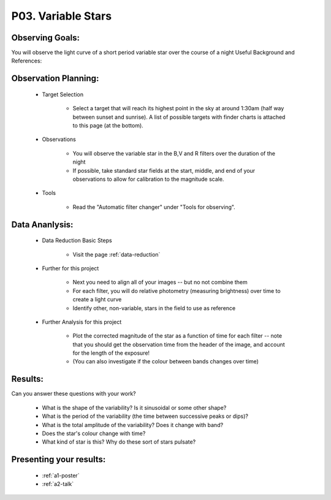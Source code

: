 .. _p3-variable-stars:

P03. Variable Stars
===================

Observing Goals:
^^^^^^^^^^^^^^^^

You will observe the light curve of a short period variable star over the course of a night
Useful Background and References:

Observation Planning:
^^^^^^^^^^^^^^^^^^^^^

    * Target Selection

        * Select a target that will reach its highest point in the sky at around 1:30am (half way between sunset and sunrise). A list of possible targets with finder charts is attached to this page (at the bottom).

    * Observations

        * You will observe the variable star in the B,V and R filters over the duration of the night
        * If possible, take standard star fields at the start, middle, and end of your observations to allow for calibration to the magnitude scale.

    * Tools

        * Read the "Automatic filter changer" under "Tools for observing".

Data Ananlysis:
^^^^^^^^^^^^^^^

    * Data Reduction Basic Steps

        *  Visit the page :ref:`data-reduction`

    * Further for this project

        * Next you need to align all of your images -- but no not combine them
        * For each filter, you will do relative photometry (measuring brightness) over time to create a light curve
        * Identify other, non-variable, stars in the field to use as reference

    * Further Analysis for this project

        * Plot the corrected magnitude of the star as a function of time for each filter -- note that you should get the observation time from the header of the image, and account for the length of the exposure!
        * (You can also investigate if the colour between bands changes over time)

Results: 
^^^^^^^^^

Can you answer these questions with your work?

    * What is the shape of the variability? Is it sinusoidal or some other shape?
    * What is the period of the variability (the time between successive peaks or dips)?
    * What is the total amplitude of the variability? Does it change with band?
    * Does the star's colour change with time?
    * What kind of star is this?  Why do these sort of stars pulsate?

Presenting your results:
^^^^^^^^^^^^^^^^^^^^^^^^

   - :ref:`a1-poster`
   - :ref:`a2-talk`

